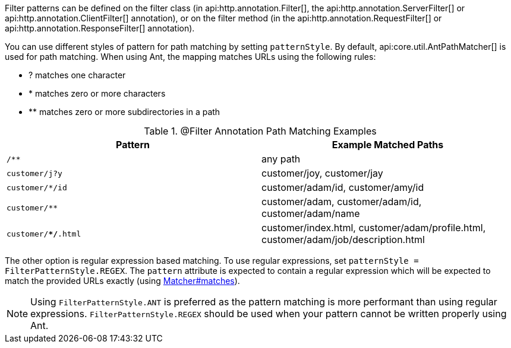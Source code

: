 Filter patterns can be defined on the filter class (in api:http.annotation.Filter[], the api:http.annotation.ServerFilter[] or api:http.annotation.ClientFilter[] annotation), or on the filter method (in the api:http.annotation.RequestFilter[] or api:http.annotation.ResponseFilter[] annotation).

You can use different styles of pattern for path matching by setting `patternStyle`. By default, api:core.util.AntPathMatcher[] is used for path matching. When using Ant, the mapping matches URLs using the following rules:

* ? matches one character
* * matches zero or more characters
* ** matches zero or more subdirectories in a path

.@Filter Annotation Path Matching Examples
|===
|Pattern|Example Matched Paths

|`/**`
|any path

|`customer/j?y`
|customer/joy, customer/jay

|`customer/*/id`
|customer/adam/id, customer/amy/id

|`customer/**`
|customer/adam, customer/adam/id, customer/adam/name

|`customer/**/*.html`
|customer/index.html, customer/adam/profile.html, customer/adam/job/description.html
|===

The other option is regular expression based matching. To use regular expressions, set `patternStyle = FilterPatternStyle.REGEX`. The `pattern` attribute is expected to contain a regular expression which will be expected to match the provided URLs exactly (using link:{jdkapi}/java.base/java/util/regex/Matcher.html#matches--[Matcher#matches]).

NOTE: Using `FilterPatternStyle.ANT` is preferred as the pattern matching is more performant than using regular expressions. `FilterPatternStyle.REGEX` should be used when your pattern cannot be written properly using Ant.
